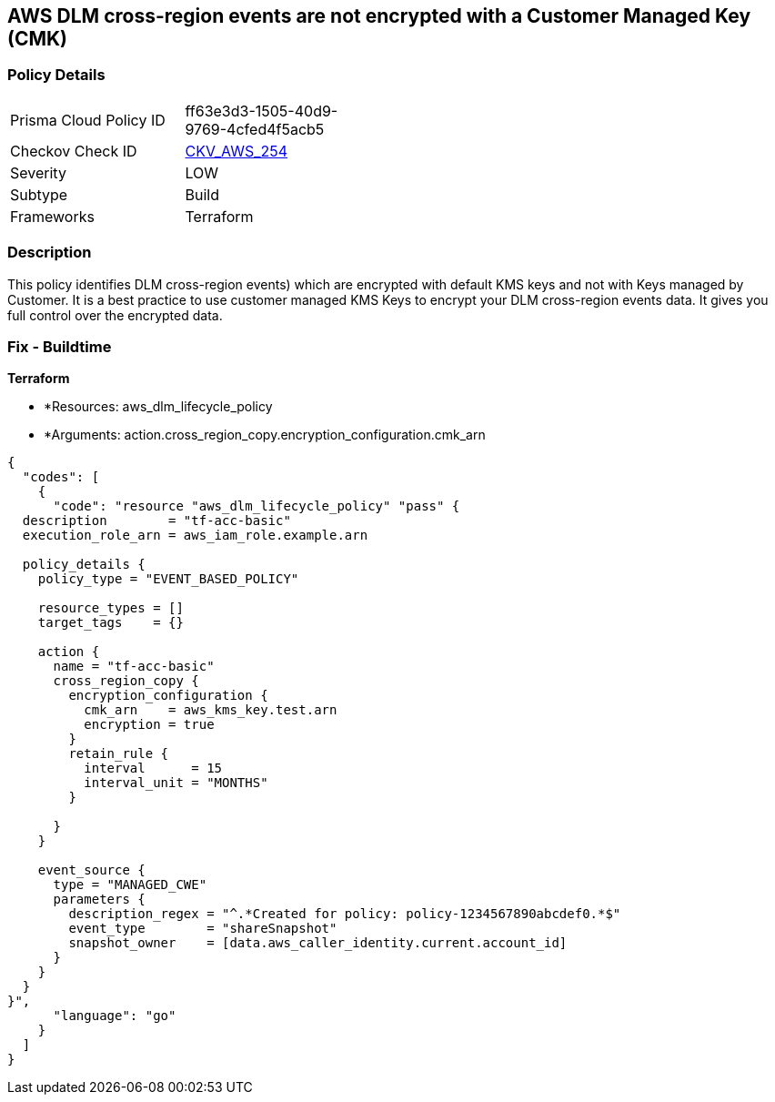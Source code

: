 == AWS DLM cross-region events are not encrypted with a Customer Managed Key (CMK)


=== Policy Details 

[width=45%]
[cols="1,1"]
|=== 
|Prisma Cloud Policy ID 
| ff63e3d3-1505-40d9-9769-4cfed4f5acb5

|Checkov Check ID 
| https://github.com/bridgecrewio/checkov/tree/master/checkov/terraform/checks/resource/aws/DLMEventsCrossRegionEncryptionWithCMK.py[CKV_AWS_254]

|Severity
|LOW

|Subtype
|Build

|Frameworks
|Terraform

|=== 



=== Description 


This policy identifies DLM cross-region events) which are encrypted with default KMS keys and not with Keys managed by Customer.
It is a best practice to use customer managed KMS Keys to encrypt your DLM cross-region events data.
It gives you full control over the encrypted data.

=== Fix - Buildtime


*Terraform* 


* *Resources: aws_dlm_lifecycle_policy
* *Arguments: action.cross_region_copy.encryption_configuration.cmk_arn


[source,go]
----
{
  "codes": [
    {
      "code": "resource "aws_dlm_lifecycle_policy" "pass" {
  description        = "tf-acc-basic"
  execution_role_arn = aws_iam_role.example.arn

  policy_details {
    policy_type = "EVENT_BASED_POLICY"

    resource_types = []
    target_tags    = {}

    action {
      name = "tf-acc-basic"
      cross_region_copy {
        encryption_configuration {
          cmk_arn    = aws_kms_key.test.arn
          encryption = true
        }
        retain_rule {
          interval      = 15
          interval_unit = "MONTHS"
        }

      }
    }

    event_source {
      type = "MANAGED_CWE"
      parameters {
        description_regex = "^.*Created for policy: policy-1234567890abcdef0.*$"
        event_type        = "shareSnapshot"
        snapshot_owner    = [data.aws_caller_identity.current.account_id]
      }
    }
  }
}",
      "language": "go"
    }
  ]
}
----
